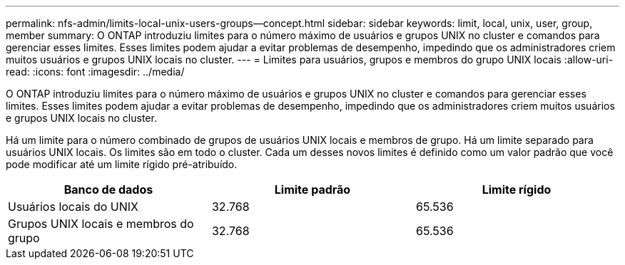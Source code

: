 ---
permalink: nfs-admin/limits-local-unix-users-groups--concept.html 
sidebar: sidebar 
keywords: limit, local, unix, user, group, member 
summary: O ONTAP introduziu limites para o número máximo de usuários e grupos UNIX no cluster e comandos para gerenciar esses limites. Esses limites podem ajudar a evitar problemas de desempenho, impedindo que os administradores criem muitos usuários e grupos UNIX locais no cluster. 
---
= Limites para usuários, grupos e membros do grupo UNIX locais
:allow-uri-read: 
:icons: font
:imagesdir: ../media/


[role="lead"]
O ONTAP introduziu limites para o número máximo de usuários e grupos UNIX no cluster e comandos para gerenciar esses limites. Esses limites podem ajudar a evitar problemas de desempenho, impedindo que os administradores criem muitos usuários e grupos UNIX locais no cluster.

Há um limite para o número combinado de grupos de usuários UNIX locais e membros de grupo. Há um limite separado para usuários UNIX locais. Os limites são em todo o cluster. Cada um desses novos limites é definido como um valor padrão que você pode modificar até um limite rígido pré-atribuído.

[cols="3*"]
|===
| Banco de dados | Limite padrão | Limite rígido 


 a| 
Usuários locais do UNIX
 a| 
32.768
 a| 
65.536



 a| 
Grupos UNIX locais e membros do grupo
 a| 
32.768
 a| 
65.536

|===